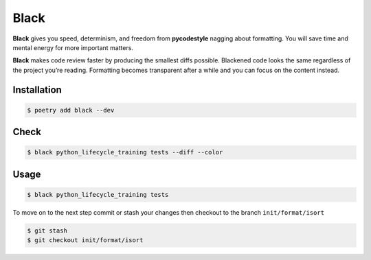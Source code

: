 =====
Black
=====

**Black** gives you speed, determinism, and freedom from **pycodestyle** nagging about
formatting. You will save time and mental energy for more important matters.

**Black** makes code review faster by producing the smallest diffs possible. Blackened
code looks the same regardless of the project you’re reading. Formatting becomes
transparent after a while and you can focus on the content instead.

Installation
------------

.. code-block:: console

    $ poetry add black --dev

Check
-----

.. code-block:: console

    $ black python_lifecycle_training tests --diff --color

.. image:: docs/_static/black/img/check.png
   :alt: Colored output of black diff

Usage
-----

.. code-block:: console

    $ black python_lifecycle_training tests

.. image:: docs/_static/black/img/usage.png
   :alt: Black output


To move on to the next step commit or stash your changes then checkout to the branch
``init/format/isort``

.. code-block:: console

    $ git stash
    $ git checkout init/format/isort
